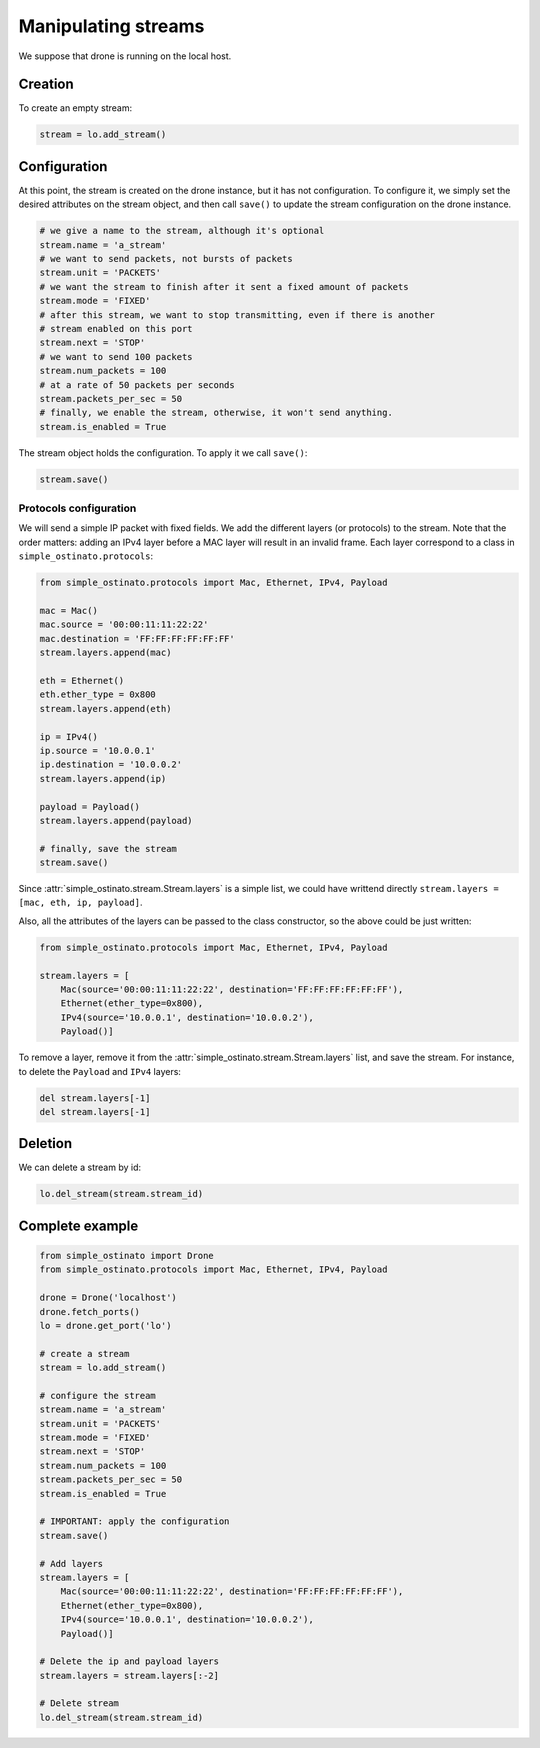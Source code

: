 ====================
Manipulating streams
====================

We suppose that drone is running on the local host.

--------
Creation
--------

To create an empty stream:

.. code-block:: python

    stream = lo.add_stream()


-------------
Configuration
-------------

At this point, the stream is created on the drone instance, but it has not
configuration. To configure it, we simply set the desired attributes on the
stream object, and then call ``save()`` to update the stream configuration on
the drone instance.

.. code-block:: python

    # we give a name to the stream, although it's optional
    stream.name = 'a_stream'
    # we want to send packets, not bursts of packets
    stream.unit = 'PACKETS'
    # we want the stream to finish after it sent a fixed amount of packets
    stream.mode = 'FIXED'
    # after this stream, we want to stop transmitting, even if there is another
    # stream enabled on this port
    stream.next = 'STOP'
    # we want to send 100 packets
    stream.num_packets = 100
    # at a rate of 50 packets per seconds
    stream.packets_per_sec = 50
    # finally, we enable the stream, otherwise, it won't send anything.
    stream.is_enabled = True

The stream object holds the configuration. To apply it we call ``save()``:

.. code-block:: python

    stream.save()

Protocols configuration
-----------------------

We will send a simple IP packet with fixed fields. We add the different layers
(or protocols) to the stream. Note that the order matters: adding an IPv4 layer
before a MAC layer will result in an invalid frame. Each layer correspond to a
class in ``simple_ostinato.protocols``:

.. code-block:: python

    from simple_ostinato.protocols import Mac, Ethernet, IPv4, Payload

    mac = Mac()
    mac.source = '00:00:11:11:22:22'
    mac.destination = 'FF:FF:FF:FF:FF:FF'
    stream.layers.append(mac)

    eth = Ethernet()
    eth.ether_type = 0x800
    stream.layers.append(eth)

    ip = IPv4()
    ip.source = '10.0.0.1'
    ip.destination = '10.0.0.2'
    stream.layers.append(ip)

    payload = Payload()
    stream.layers.append(payload)

    # finally, save the stream
    stream.save()

Since :attr:`simple_ostinato.stream.Stream.layers` is a simple list, we could
have writtend directly ``stream.layers = [mac, eth, ip, payload]``.

Also, all the attributes of the layers can be passed to the class constructor,
so the above could be just written:

.. code-block:: python

    from simple_ostinato.protocols import Mac, Ethernet, IPv4, Payload

    stream.layers = [
        Mac(source='00:00:11:11:22:22', destination='FF:FF:FF:FF:FF:FF'),
        Ethernet(ether_type=0x800),
        IPv4(source='10.0.0.1', destination='10.0.0.2'),
        Payload()]

To remove a layer, remove it from the
:attr:`simple_ostinato.stream.Stream.layers` list, and save the stream. For
instance, to delete the ``Payload`` and ``IPv4`` layers:

.. code-block:: python

    del stream.layers[-1]
    del stream.layers[-1]


--------
Deletion
--------

We can delete a stream by id:

.. code-block:: python

    lo.del_stream(stream.stream_id)


----------------
Complete example
----------------

.. code-block:: python

    from simple_ostinato import Drone
    from simple_ostinato.protocols import Mac, Ethernet, IPv4, Payload

    drone = Drone('localhost')
    drone.fetch_ports()
    lo = drone.get_port('lo')

    # create a stream
    stream = lo.add_stream()

    # configure the stream
    stream.name = 'a_stream'
    stream.unit = 'PACKETS'
    stream.mode = 'FIXED'
    stream.next = 'STOP'
    stream.num_packets = 100
    stream.packets_per_sec = 50
    stream.is_enabled = True

    # IMPORTANT: apply the configuration
    stream.save()

    # Add layers
    stream.layers = [
        Mac(source='00:00:11:11:22:22', destination='FF:FF:FF:FF:FF:FF'),
        Ethernet(ether_type=0x800),
        IPv4(source='10.0.0.1', destination='10.0.0.2'),
        Payload()]

    # Delete the ip and payload layers
    stream.layers = stream.layers[:-2]

    # Delete stream
    lo.del_stream(stream.stream_id)
